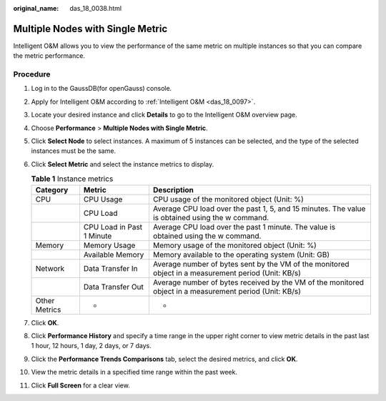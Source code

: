 :original_name: das_18_0038.html

.. _das_18_0038:

Multiple Nodes with Single Metric
=================================

Intelligent O&M allows you to view the performance of the same metric on multiple instances so that you can compare the metric performance.

Procedure
---------

#. Log in to the GaussDB(for openGauss) console.
#. Apply for Intelligent O&M according to :ref:`Intelligent O&M <das_18_0097>`.
#. Locate your desired instance and click **Details** to go to the Intelligent O&M overview page.
#. Choose **Performance** > **Multiple Nodes with Single Metric**.
#. Click **Select Node** to select instances. A maximum of 5 instances can be selected, and the type of the selected instances must be the same.
#. Click **Select Metric** and select the instance metrics to display.

   .. table:: **Table 1** Instance metrics

      +---------------+---------------------------+---------------------------------------------------------------------------------------------------------+
      | Category      | Metric                    | Description                                                                                             |
      +===============+===========================+=========================================================================================================+
      | CPU           | CPU Usage                 | CPU usage of the monitored object (Unit: %)                                                             |
      +---------------+---------------------------+---------------------------------------------------------------------------------------------------------+
      |               | CPU Load                  | Average CPU load over the past 1, 5, and 15 minutes. The value is obtained using the w command.         |
      +---------------+---------------------------+---------------------------------------------------------------------------------------------------------+
      |               | CPU Load in Past 1 Minute | Average CPU load over the past 1 minute. The value is obtained using the w command.                     |
      +---------------+---------------------------+---------------------------------------------------------------------------------------------------------+
      | Memory        | Memory Usage              | Memory usage of the monitored object (Unit: %)                                                          |
      +---------------+---------------------------+---------------------------------------------------------------------------------------------------------+
      |               | Available Memory          | Memory available to the operating system (Unit: GB)                                                     |
      +---------------+---------------------------+---------------------------------------------------------------------------------------------------------+
      | Network       | Data Transfer In          | Average number of bytes sent by the VM of the monitored object in a measurement period (Unit: KB/s)     |
      +---------------+---------------------------+---------------------------------------------------------------------------------------------------------+
      |               | Data Transfer Out         | Average number of bytes received by the VM of the monitored object in a measurement period (Unit: KB/s) |
      +---------------+---------------------------+---------------------------------------------------------------------------------------------------------+
      | Other Metrics | -                         | -                                                                                                       |
      +---------------+---------------------------+---------------------------------------------------------------------------------------------------------+

#. Click **OK**.
#. Click **Performance History** and specify a time range in the upper right corner to view metric details in the past last 1 hour, 12 hours, 1 day, 2 days, or 7 days.
#. Click the **Performance Trends Comparisons** tab, select the desired metrics, and click **OK**.
#. View the metric details in a specified time range within the past week.
#. Click **Full Screen** for a clear view.
